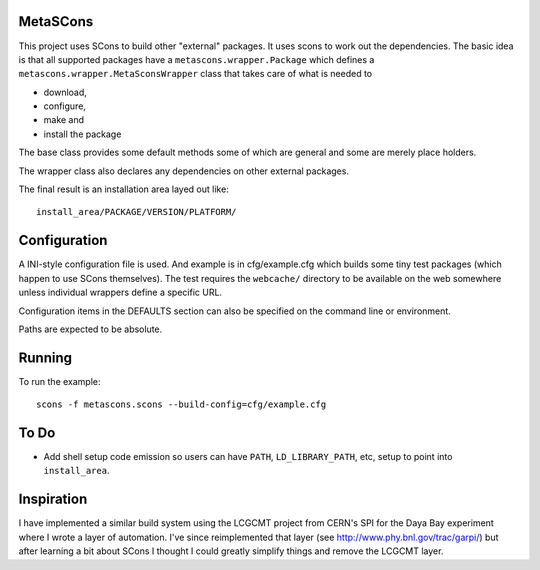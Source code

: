 MetaSCons
=========

This project uses SCons to build other "external" packages.  It uses
scons to work out the dependencies.  The basic idea is that all
supported packages have a ``metascons.wrapper.Package`` which defines
a ``metascons.wrapper.MetaSconsWrapper`` class that takes care of what is
needed to 

* download,
* configure,
* make and
* install the package

The base class provides some default methods some of which are general
and some are merely place holders.

The wrapper class also declares any dependencies on other external
packages.

The final result is an installation area layed out like:

::

  install_area/PACKAGE/VERSION/PLATFORM/

Configuration
=============

A INI-style configuration file is used.  And example is in
cfg/example.cfg which builds some tiny test packages (which happen to
use SCons themselves).  The test requires the ``webcache/`` directory
to be available on the web somewhere unless individual wrappers define
a specific URL.

Configuration items in the DEFAULTS section can also be specified on
the command line or environment.

Paths are expected to be absolute.

Running
=======

To run the example::

  scons -f metascons.scons --build-config=cfg/example.cfg 


To Do
=====

* Add shell setup code emission so users can have ``PATH``,
  ``LD_LIBRARY_PATH``, etc, setup to point into ``install_area``.

Inspiration
===========

I have implemented a similar build system using the LCGCMT project
from CERN's SPI for the Daya Bay experiment where I wrote a layer of
automation.  I've since reimplemented that layer (see
http://www.phy.bnl.gov/trac/garpi/) but after learning a bit about
SCons I thought I could greatly simplify things and remove the LCGCMT
layer.
